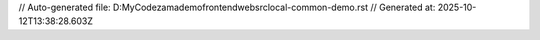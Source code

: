 // Auto-generated file: D:\MyCode\zama\demo\frontend\web\src\local-common-demo.rst
// Generated at: 2025-10-12T13:38:28.603Z